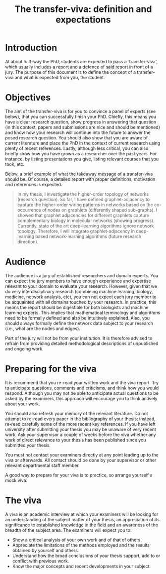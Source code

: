 #+OPTIONS: toc:nil
#+TITLE: The transfer-viva: definition and expectations



* Introduction

At about half-way the PhD, students are expected to pass a
`transfer-viva', which usually includes a report and a defence of said
report in front of a jury. The purpose of this document is to define the concept
of a transfer-viva and what is expected from you, the student.

* Objectives

The aim of the transfer-viva is for you to convince a panel of
experts (see below), that you can successfully finish your
PhD. Chiefly, this means you have a clear research question, show
progress in answering that question (in this context, papers and
submissions are nice and should be mentioned) and know how your
research will continue into the future to answer the posed research
question. You should also show that you are aware of current
literature and place the PhD in the context of current research using
plenty of recent references. Lastly, although less critical, you can
also briefly show how you have grown as a researcher over the past
years. For instance, by listing presentations you give,
listing relevant courses that you took, etc.

# This future research should be within the scope of
# a more general research question posed by the thesis.
# This means that the student should show progress. In this sense, any
# publications and submissions so far and should be mentioned. There
# should also be a clear research direction, i.e., what will be
# investigated next. This future research should be within the scope of
# a more general research question posed by the thesis. The student
# should also show you is aware of current literature, so the
# transfer-viva should contain plenty of recent references putting the
# PhD in the context of current research.

Below, a brief example of what the takeaway message of a transfer-viva
should be. Of course, a detailed report with proper definitions,
motivation and references is expected.

#+BEGIN_QUOTE 
In my thesis, I investigate the higher-order topology of networks
(research question). So far, I have defined graphlet-adjacency to
capture the higher-order wiring patterns in networks based on the
co-occurrence of nodes on graphlets (differently shaped sub-graphs). I
showed that graphlet adjacencies for different graphlets capture
complementary biology in molecular networks (showing
progress). Currently, state of the art deep-learning algorithms ignore
network topology. Therefore, I will integrate graphlet-adjacency in
deep-learning based network-learning algorithms (future research
direction).
#+END_QUOTE

* Audience

The audience is a jury of established researchers and domain
experts. You can expect the jury members to have enough experience and
expertise relevant to your domain to evaluate your research. However,
given that we do very interdisciplinary research (combining machine
learning, biology, medicine, network analysis, etc), you can
not expect each jury member to be acquainted with all domains touched
by your research. In practice, this means the report should be
digestible for both biologists and machine learning experts. This
implies that mathematical terminology and algorithms need to be
formally defined and also be intuitively explained. Also, you should
always formally define the network data subject to your research
(i.e., what are the nodes and edges).

Part of the jury will not be from your institution. It is therefore
advised to refrain from providing detailed methodological descriptions
of unpublished and ongoing work.

* Preparing for the viva

It is recommend that you re-read your written work and the viva report. Try to
anticipate questions, comments and criticisms, and think how you would
respond. Although you may not be able to anticipate actual questions
to be asked by the examiners, this approach will encourage you to
think actively about your work.

You should also refresh your memory of the relevant literature. Do not
attempt to re-read every paper in the bibliography of your thesis;
instead, re-read carefully some of the more recent key references. If
you have left university after submitting your thesis you may be
unaware of very recent work. Ask your supervisor a couple of weeks
before the viva whether any work of direct relevance to your thesis
has been published since you submitted your thesis.

You must not contact your examiners directly at any point leading up
to the viva or afterwards.  All contact should be done by your
supervisor or other relevant departmental staff member.

A good way to prepare for your viva is to practice, so arrange yourself a mock viva.

* The viva

A viva is an academic interview at which your examiners will be
looking for an understanding of the subject matter of your thesis, an
appreciation of its significance to established knowledge in the
field and an awareness of the breadth of the subject area. The examiners will expect you to:
- Show a critical analysis of your own work and of that of others.
- Appreciate the limitations of the methods employed and the results obtained by yourself and others.
- Understand how the broad conclusions of your thesis support, add to or conflict with previous work.
- Know the major concepts and recent developments in your subject.



